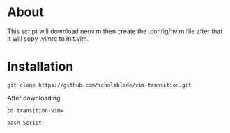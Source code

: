 * About
This script will download neovim then create the .config/nvim file after
that it will copy .vimrc to init.vim.

* Installation
~git clone https://github.com/scholablade/vim-transition.git~

After downloading: 

~cd transition-vim=~ 

~bash Script~
